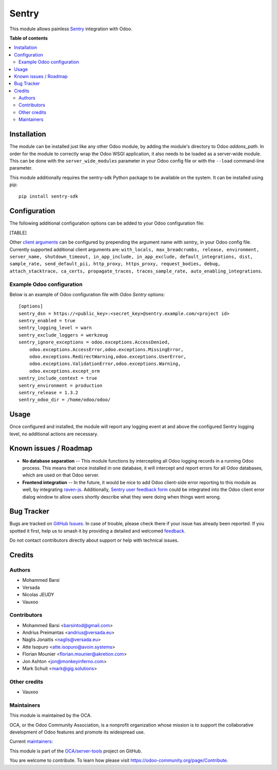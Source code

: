 ======
Sentry
======

.. 
   !!!!!!!!!!!!!!!!!!!!!!!!!!!!!!!!!!!!!!!!!!!!!!!!!!!!
   !! This file is generated by oca-gen-addon-readme !!
   !! changes will be overwritten.                   !!
   !!!!!!!!!!!!!!!!!!!!!!!!!!!!!!!!!!!!!!!!!!!!!!!!!!!!
   !! source digest: sha256:88c5722f68e393e581f3bd3dfc08a4350731602583fdce2d407f6efcede43443
   !!!!!!!!!!!!!!!!!!!!!!!!!!!!!!!!!!!!!!!!!!!!!!!!!!!!

.. |badge1| image:: https://img.shields.io/badge/maturity-Beta-yellow.png
    :target: https://odoo-community.org/page/development-status
    :alt: Beta
.. |badge2| image:: https://img.shields.io/badge/licence-AGPL--3-blue.png
    :target: http://www.gnu.org/licenses/agpl-3.0-standalone.html
    :alt: License: AGPL-3
.. |badge3| image:: https://img.shields.io/badge/github-OCA%2Fserver--tools-lightgray.png?logo=github
    :target: https://github.com/OCA/server-tools/tree/17.0/sentry
    :alt: OCA/server-tools
.. |badge4| image:: https://img.shields.io/badge/weblate-Translate%20me-F47D42.png
    :target: https://translation.odoo-community.org/projects/server-tools-17-0/server-tools-17-0-sentry
    :alt: Translate me on Weblate
.. |badge5| image:: https://img.shields.io/badge/runboat-Try%20me-875A7B.png
    :target: https://runboat.odoo-community.org/builds?repo=OCA/server-tools&target_branch=17.0
    :alt: Try me on Runboat

|badge1| |badge2| |badge3| |badge4| |badge5|

This module allows painless `Sentry <https://sentry.io/>`__ integration
with Odoo.

**Table of contents**

.. contents::
   :local:

Installation
============

The module can be installed just like any other Odoo module, by adding
the module's directory to Odoo *addons_path*. In order for the module to
correctly wrap the Odoo WSGI application, it also needs to be loaded as
a server-wide module. This can be done with the ``server_wide_modules``
parameter in your Odoo config file or with the ``--load`` command-line
parameter.

This module additionally requires the sentry-sdk Python package to be
available on the system. It can be installed using pip:

::

   pip install sentry-sdk

Configuration
=============

The following additional configuration options can be added to your Odoo
configuration file:

[TABLE]

Other `client
arguments <https://docs.sentry.io/platforms/python/configuration/>`__
can be configured by prepending the argument name with *sentry\_* in
your Odoo config file. Currently supported additional client arguments
are:
``with_locals, max_breadcrumbs, release, environment, server_name, shutdown_timeout, in_app_include, in_app_exclude, default_integrations, dist, sample_rate, send_default_pii, http_proxy, https_proxy, request_bodies, debug, attach_stacktrace, ca_certs, propagate_traces, traces_sample_rate, auto_enabling_integrations``.

Example Odoo configuration
--------------------------

Below is an example of Odoo configuration file with *Odoo Sentry*
options:

::

   [options]
   sentry_dsn = https://<public_key>:<secret_key>@sentry.example.com/<project id>
   sentry_enabled = true
   sentry_logging_level = warn
   sentry_exclude_loggers = werkzeug
   sentry_ignore_exceptions = odoo.exceptions.AccessDenied,
       odoo.exceptions.AccessError,odoo.exceptions.MissingError,
       odoo.exceptions.RedirectWarning,odoo.exceptions.UserError,
       odoo.exceptions.ValidationError,odoo.exceptions.Warning,
       odoo.exceptions.except_orm
   sentry_include_context = true
   sentry_environment = production
   sentry_release = 1.3.2
   sentry_odoo_dir = /home/odoo/odoo/

Usage
=====

Once configured and installed, the module will report any logging event
at and above the configured Sentry logging level, no additional actions
are necessary.

|Try me on Runbot|

.. |Try me on Runbot| image:: https://odoo-community.org/website/image/ir.attachment/5784_f2813bd/datas
   :target: https://runbot.odoo-community.org/runbot/149/14.0

Known issues / Roadmap
======================

-  **No database separation** -- This module functions by intercepting
   all Odoo logging records in a running Odoo process. This means that
   once installed in one database, it will intercept and report errors
   for all Odoo databases, which are used on that Odoo server.
-  **Frontend integration** -- In the future, it would be nice to add
   Odoo client-side error reporting to this module as well, by
   integrating `raven-js <https://github.com/getsentry/raven-js>`__.
   Additionally, `Sentry user feedback
   form <https://docs.sentry.io/learn/user-feedback/>`__ could be
   integrated into the Odoo client error dialog window to allow users
   shortly describe what they were doing when things went wrong.

Bug Tracker
===========

Bugs are tracked on `GitHub Issues <https://github.com/OCA/server-tools/issues>`_.
In case of trouble, please check there if your issue has already been reported.
If you spotted it first, help us to smash it by providing a detailed and welcomed
`feedback <https://github.com/OCA/server-tools/issues/new?body=module:%20sentry%0Aversion:%2017.0%0A%0A**Steps%20to%20reproduce**%0A-%20...%0A%0A**Current%20behavior**%0A%0A**Expected%20behavior**>`_.

Do not contact contributors directly about support or help with technical issues.

Credits
=======

Authors
-------

* Mohammed Barsi
* Versada
* Nicolas JEUDY
* Vauxoo

Contributors
------------

-  Mohammed Barsi <barsintod@gmail.com>
-  Andrius Preimantas <andrius@versada.eu>
-  Naglis Jonaitis <naglis@versada.eu>
-  Atte Isopuro <atte.isopuro@avoin.systems>
-  Florian Mounier <florian.mounier@akretion.com>
-  Jon Ashton <jon@monkeyinferno.com>
-  Mark Schuit <mark@gig.solutions>

Other credits
-------------

-  Vauxoo

Maintainers
-----------

This module is maintained by the OCA.

.. image:: https://odoo-community.org/logo.png
   :alt: Odoo Community Association
   :target: https://odoo-community.org

OCA, or the Odoo Community Association, is a nonprofit organization whose
mission is to support the collaborative development of Odoo features and
promote its widespread use.

.. |maintainer-barsi| image:: https://github.com/barsi.png?size=40px
    :target: https://github.com/barsi
    :alt: barsi
.. |maintainer-naglis| image:: https://github.com/naglis.png?size=40px
    :target: https://github.com/naglis
    :alt: naglis
.. |maintainer-versada| image:: https://github.com/versada.png?size=40px
    :target: https://github.com/versada
    :alt: versada
.. |maintainer-moylop260| image:: https://github.com/moylop260.png?size=40px
    :target: https://github.com/moylop260
    :alt: moylop260
.. |maintainer-fernandahf| image:: https://github.com/fernandahf.png?size=40px
    :target: https://github.com/fernandahf
    :alt: fernandahf

Current `maintainers <https://odoo-community.org/page/maintainer-role>`__:

|maintainer-barsi| |maintainer-naglis| |maintainer-versada| |maintainer-moylop260| |maintainer-fernandahf| 

This module is part of the `OCA/server-tools <https://github.com/OCA/server-tools/tree/17.0/sentry>`_ project on GitHub.

You are welcome to contribute. To learn how please visit https://odoo-community.org/page/Contribute.
